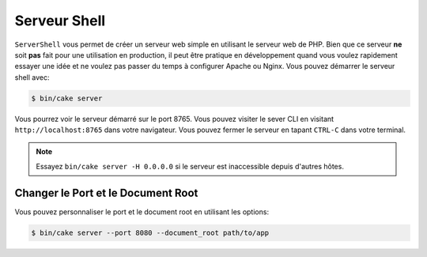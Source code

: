 Serveur Shell
#############

``ServerShell`` vous permet de créer un serveur web simple en utilisant le
serveur web de PHP. Bien que ce serveur **ne** soit **pas** fait pour une
utilisation en production, il peut être pratique en développement quand vous
voulez rapidement essayer une idée et ne voulez pas passer du temps à configurer
Apache ou Nginx. Vous pouvez démarrer le serveur shell avec:

.. code-block:: bash

    $ bin/cake server

Vous pourrez voir le serveur démarré sur le port 8765. Vous pouvez visiter le
sever CLI en visitant ``http://localhost:8765`` dans votre navigateur. Vous
pouvez fermer le serveur en tapant ``CTRL-C`` dans votre terminal.

.. note::

    Essayez ``bin/cake server -H 0.0.0.0`` si le serveur est inaccessible depuis d'autres hôtes.

Changer le Port et le Document Root
===================================

Vous pouvez personnaliser le port et le document root en utilisant les options:

.. code-block:: bash

    $ bin/cake server --port 8080 --document_root path/to/app

